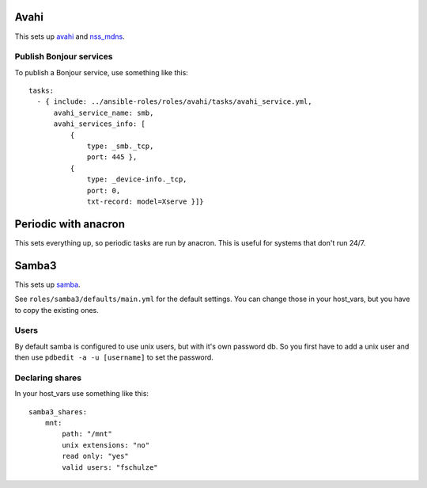 Avahi
=====

This sets up `avahi`_ and `nss_mdns`_.

Publish Bonjour services
------------------------

To publish a Bonjour service, use something like this::

  tasks:
    - { include: ../ansible-roles/roles/avahi/tasks/avahi_service.yml,
        avahi_service_name: smb,
        avahi_services_info: [
            {
                type: _smb._tcp,
                port: 445 },
            {
                type: _device-info._tcp,
                port: 0,
                txt-record: model=Xserve }]}


Periodic with anacron
=====================

This sets everything up, so periodic tasks are run by anacron.
This is useful for systems that don't run 24/7.


Samba3
======

This sets up `samba`_.

See ``roles/samba3/defaults/main.yml`` for the default settings.
You can change those in your host_vars, but you have to copy the existing ones.

Users
-----

By default samba is configured to use unix users, but with it's own password db.
So you first have to add a unix user and then use ``pdbedit -a -u [username]`` to set the password.

Declaring shares
----------------

In your host_vars use something like this::

  samba3_shares:
      mnt:
          path: "/mnt"
          unix extensions: "no"
          read only: "yes"
          valid users: "fschulze"


.. _avahi: http://avahi.org
.. _nss_mdns: http://0pointer.de/lennart/projects/nss-mdns/
.. _samba: http://www.samba.org
